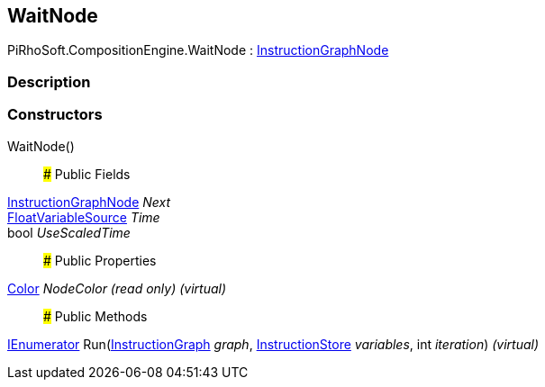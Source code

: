 [#reference/wait-node]

## WaitNode

PiRhoSoft.CompositionEngine.WaitNode : <<reference/instruction-graph-node.html,InstructionGraphNode>>

### Description

### Constructors

WaitNode()::

### Public Fields

<<reference/instruction-graph-node.html,InstructionGraphNode>> _Next_::

<<reference/float-variable-source.html,FloatVariableSource>> _Time_::

bool _UseScaledTime_::

### Public Properties

https://docs.unity3d.com/ScriptReference/Color.html[Color^] _NodeColor_ _(read only)_ _(virtual)_::

### Public Methods

https://docs.microsoft.com/en-us/dotnet/api/System.Collections.IEnumerator[IEnumerator^] Run(<<reference/instruction-graph.html,InstructionGraph>> _graph_, <<reference/instruction-store.html,InstructionStore>> _variables_, int _iteration_) _(virtual)_::